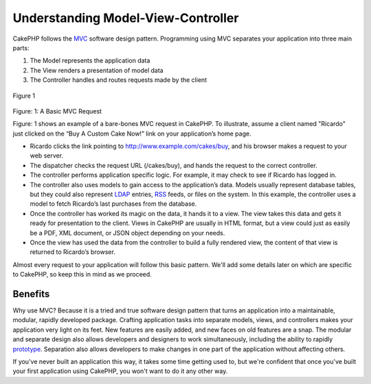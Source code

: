 Understanding Model-View-Controller
###################################

CakePHP follows the
`MVC <http://en.wikipedia.org/wiki/Model-view-controller>`_ software
design pattern. Programming using MVC separates your application into
three main parts:

#. The Model represents the application data
#. The View renders a presentation of model data
#. The Controller handles and routes requests made by the client

.. figure:: /img/basic_mvc.png
   :align: center
   :alt: Figure 1

   Figure 1

Figure: 1: A Basic MVC Request

Figure: 1 shows an example of a bare-bones MVC request in CakePHP. To
illustrate, assume a client named "Ricardo" just clicked on the “Buy A
Custom Cake Now!” link on your application’s home page.

-  Ricardo clicks the link pointing to http://www.example.com/cakes/buy,
   and his browser makes a request to your web server.
-  The dispatcher checks the request URL (/cakes/buy), and hands the
   request to the correct controller.
-  The controller performs application specific logic. For example, it
   may check to see if Ricardo has logged in.
-  The controller also uses models to gain access to the application’s
   data. Models usually represent database tables, but they could also
   represent `LDAP <http://en.wikipedia.org/wiki/Ldap>`_ entries,
   `RSS <http://en.wikipedia.org/wiki/Rss>`_ feeds, or files on the
   system. In this example, the controller uses a model to fetch
   Ricardo’s last purchases from the database.
-  Once the controller has worked its magic on the data, it hands it to
   a view. The view takes this data and gets it ready for presentation
   to the client. Views in CakePHP are usually in HTML format, but a
   view could just as easily be a PDF, XML document, or JSON object
   depending on your needs.
-  Once the view has used the data from the controller to build a fully
   rendered view, the content of that view is returned to Ricardo’s
   browser.

Almost every request to your application will follow this basic pattern.
We'll add some details later on which are specific to CakePHP, so keep
this in mind as we proceed.

Benefits
========

Why use MVC? Because it is a tried and true software design pattern that
turns an application into a maintainable, modular, rapidly developed
package. Crafting application tasks into separate models, views, and
controllers makes your application very light on its feet. New features
are easily added, and new faces on old features are a snap. The modular
and separate design also allows developers and designers to work
simultaneously, including the ability to rapidly
`prototype <http://en.wikipedia.org/wiki/Software_prototyping>`_.
Separation also allows developers to make changes in one part of the
application without affecting others.

If you've never built an application this way, it takes some time
getting used to, but we're confident that once you've built your first
application using CakePHP, you won't want to do it any other way.
